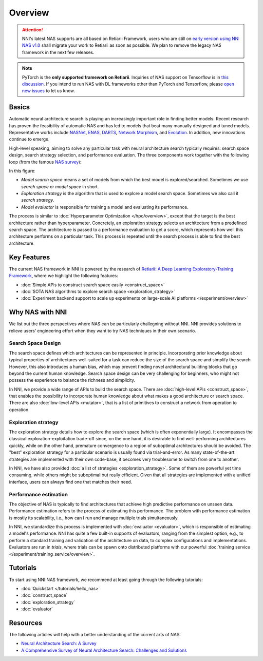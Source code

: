 Overview
========

.. attention:: NNI's latest NAS supports are all based on Retiarii Framework, users who are still on `early version using NNI NAS v1.0 <https://nni.readthedocs.io/en/v2.2/nas.html>`__ shall migrate your work to Retiarii as soon as possible. We plan to remove the legacy NAS framework in the next few releases.

.. note:: PyTorch is the **only supported framework on Retiarii**. Inquiries of NAS support on Tensorflow is in `this discussion <https://github.com/microsoft/nni/discussions/4605>`__. If you intend to run NAS with DL frameworks other than PyTorch and Tensorflow, please `open new issues <https://github.com/microsoft/nni/issues>`__ to let us know.

Basics
------

Automatic neural architecture search is playing an increasingly important role in finding better models. Recent research has proven the feasibility of automatic NAS and has led to models that beat many manually designed and tuned models. Representative works include `NASNet <https://arxiv.org/abs/1707.07012>`__, `ENAS <https://arxiv.org/abs/1802.03268>`__, `DARTS <https://arxiv.org/abs/1806.09055>`__, `Network Morphism <https://arxiv.org/abs/1806.10282>`__, and `Evolution <https://arxiv.org/abs/1703.01041>`__. In addition, new innovations continue to emerge.

High-level speaking, aiming to solve any particular task with neural architecture search typically requires: search space design, search strategy selection, and performance evaluation. The three components work together with the following loop (from the famous `NAS survey <https://arxiv.org/abs/1808.05377>`__):

.. image:: ../../img/nas_abstract_illustration.png
   :align: center
   :width: 700

In this figure:

* *Model search space*  means a set of models from which the best model is explored/searched. Sometimes we use *search space* or *model space* in short.
* *Exploration strategy* is the algorithm that is used to explore a model search space. Sometimes we also call it *search strategy*.
* *Model evaluator* is responsible for training a model and evaluating its performance.

The process is similar to :doc:`Hyperparameter Optimization </hpo/overview>`, except that the target is the best architecture rather than hyperparameter. Concretely, an exploration strategy selects an architecture from a predefined search space. The architecture is passed to a performance evaluation to get a score, which represents how well this architecture performs on a particular task. This process is repeated until the search process is able to find the best architecture.

Key Features
------------

The current NAS framework in NNI is powered by the research of `Retiarii: A Deep Learning Exploratory-Training Framework <https://www.usenix.org/system/files/osdi20-zhang_quanlu.pdf>`__, where we highlight the following features:

* :doc:`Simple APIs to construct search space easily <construct_space>`
* :doc:`SOTA NAS algorithms to explore search space <exploration_strategy>`
* :doc:`Experiment backend support to scale up experiments on large-scale AI platforms </experiment/overview>`

Why NAS with NNI
----------------

We list out the three perspectives where NAS can be particularly challegning without NNI. NNI provides solutions to relieve users' engineering effort when they want to try NAS techniques in their own scenario.

Search Space Design
^^^^^^^^^^^^^^^^^^^

The search space defines which architectures can be represented in principle. Incorporating prior knowledge about typical properties of architectures well-suited for a task can reduce the size of the search space and simplify the search. However, this also introduces a human bias, which may prevent finding novel architectural building blocks that go beyond the current human knowledge. Search space design can be very challenging for beginners, who might not possess the experience to balance the richness and simplicity.

In NNI, we provide a wide range of APIs to build the search space. There are :doc:`high-level APIs <construct_space>`, that enables the possibility to incorporate human knowledge about what makes a good architecture or search space. There are also :doc:`low-level APIs <mutator>`, that is a list of primitives to construct a network from operation to operation.

Exploration strategy
^^^^^^^^^^^^^^^^^^^^

The exploration strategy details how to explore the search space (which is often exponentially large). It encompasses the classical exploration-exploitation trade-off since, on the one hand, it is desirable to find well-performing architectures quickly, while on the other hand, premature convergence to a region of suboptimal architectures should be avoided. The "best" exploration strategy for a particular scenario is usually found via trial-and-error. As many state-of-the-art strategies are implemented with their own code-base, it becomes very troublesome to switch from one to another.

In NNI, we have also provided :doc:`a list of strategies <exploration_strategy>`. Some of them are powerful yet time consuming, while others might be suboptimal but really efficient. Given that all strategies are implemented with a unified interface, users can always find one that matches their need.

Performance estimation
^^^^^^^^^^^^^^^^^^^^^^

The objective of NAS is typically to find architectures that achieve high predictive performance on unseen data. Performance estimation refers to the process of estimating this performance. The problem with performance estimation is mostly its scalability, i.e., how can I run and manage multiple trials simultaneously.

In NNI, we standardize this process is implemented with :doc:`evaluator <evaluator>`, which is responsible of estimating a model's performance. NNI has quite a few built-in supports of evaluators, ranging from the simplest option, e.g., to perform a standard training and validation of the architecture on data, to complex configurations and implementations. Evaluators are run in *trials*, where trials can be spawn onto distributed platforms with our powerful :doc:`training service </experiment/training_service/overview>`.

Tutorials
---------

To start using NNI NAS framework, we recommend at least going through the following tutorials:

* :doc:`Quickstart </tutorials/hello_nas>`
* :doc:`construct_space`
* :doc:`exploration_strategy`
* :doc:`evaluator`

Resources
---------

The following articles will help with a better understanding of the current arts of NAS:

* `Neural Architecture Search: A Survey <https://arxiv.org/abs/1808.05377>`__
* `A Comprehensive Survey of Neural Architecture Search: Challenges and Solutions <https://arxiv.org/abs/2006.02903>`__
